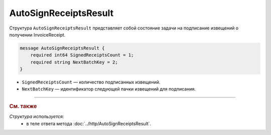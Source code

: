 AutoSignReceiptsResult
======================

Структура ``AutoSignReceiptsResult`` представляет собой состояние задачи на подписание извещений о получении InvoiceReceipt.

.. code-block:: protobuf

            message AutoSignReceiptsResult {
                required int64 SignedReceiptsCount = 1;
                required string NextBatchKey = 2;
            }


- ``SignedReceiptsCount`` — количество подписанных извещений.
- ``NextBatchKey`` — идентификатор следующей пачки извещений для подписания.

----

.. rubric:: См. также

*Структура используется:*
	- в теле ответа метода :doc:`../http/AutoSignReceiptsResult`.